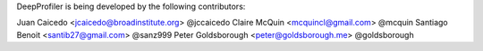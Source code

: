 DeepProfiler is being developed by the following contributors:

Juan Caicedo <jcaicedo@broadinstitute.org> @jccaicedo
Claire McQuin <mcquincl@gmail.com> @mcquin
Santiago Benoit <santib27@gmail.com> @sanz999
Peter Goldsborough <peter@goldsborough.me> @goldsborough
